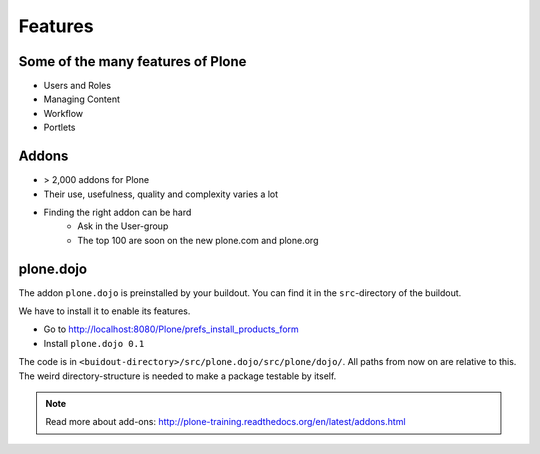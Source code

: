 Features
========

Some of the many features of Plone
-----------------------------------

- Users and Roles
- Managing Content
- Workflow
- Portlets


Addons
------

- > 2,000 addons for Plone
- Their use, usefulness, quality and complexity varies a lot
- Finding the right addon can be hard
    - Ask in the User-group
    - The top 100 are soon on the new plone.com and plone.org


plone.dojo
----------

The addon ``plone.dojo`` is preinstalled by your buildout. You can find it in the ``src``-directory of the buildout.

We have to install it to enable its features.

* Go to http://localhost:8080/Plone/prefs_install_products_form
* Install ``plone.dojo 0.1``

The code is in ``<buidout-directory>/src/plone.dojo/src/plone/dojo/``. All paths from now on are relative to this. The weird directory-structure is needed to make a package testable by itself.

.. note::

    Read more about add-ons: http://plone-training.readthedocs.org/en/latest/addons.html
